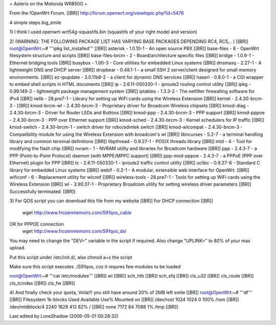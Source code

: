 = Asterix on the Motorola WR850G =

From the !OpenWrt Forum. [[BR]]
http://forum.openwrt.org/viewtopic.php?id=5476

4 simple steps big_smile

1)
I think I used openwrt-wrt54g-squashfs.bin (squashfs of your right model and version)

2) (WARNING: THE FOLLOWING PACKAGE LIST HAS VARYING BASE PACKAGES DEPENDING RC4, RC5,.. ) [[BR]]
root@OpenWrt:~# '''ipkg list_installed''' [[BR]]
asterisk - 1.0.10-1 - An open source PBX [[BR]]
base-files - 8 - OpenWrt filesystem structure and scripts [[BR]]
base-files-brcm - 2 - Board/architecture specific files [[BR]]
bridge - 1.0.6-1 - Ethernet bridging tools [[BR]]
busybox - 1.00-3 - Core utilities for embedded Linux systems [[BR]]
dnsmasq - 2.27-1 - A lightweight DNS and DHCP server [[BR]]
dropbear - 0.48.1-1 - a small SSH 2 server/client designed for small memory environments. [[BR]]
ez-ipupdate - 3.0.11b8-2 - a client for dynamic DNS services [[BR]]
haserl - 0.8.0-1 - a CGI wrapper to embed shell scripts in HTML documents [[BR]]
ip - 2.6.11-050330-1 - iproute2 routing control utility [[BR]]
ipkg - 0.99.149-2 - lightweight package management system [[BR]]
iptables - 1.3.3-2 - The netfilter firewalling software for IPv4 [[BR]]
iwlib - 28.pre7-1 - Library for setting up WiFi cards using the Wireless Extension [[BR]]
kernel - 2.4.30-brcm-3 - [[BR]]
kmod-brcm-wl - 2.4.30-brcm-3 - Proprietary driver for Broadcom Wireless chipsets [[BR]]
kmod-diag - 2.4.30-brcm-3 - Driver for Router LEDs and Buttons [[BR]]
kmod-ppp - 2.4.30-brcm-3 - PPP support [[BR]]
kmod-pppoe - 2.4.30-brcm-3 - PPP over Ethernet support [[BR]]
kmod-sched - 2.4.30-brcm-3 - Kernel schedulers for IP traffic [[BR]]
kmod-switch - 2.4.30-brcm-1 - switch driver for robo/admtek switch [[BR]]
kmod-wlcompat - 2.4.30-brcm-3 - Compatibility module for using the Wireless Extension with broadcom's wl [[BR]]
libncurses - 5.2-7 - a terminal handling library and common terminal definitions [[BR]]
libpthread - 0.9.27-1 - POSIX threads library [[BR]]
mtd - 4 - Tool for modifying the flash chip [[BR]]
nvram - 1 - NVRAM utility and libraries for Broadcom hardware [[BR]]
ppp - 2.4.3-7 - a PPP (Point-to-Point Protocol) daemon (with MPPE/MPPC support) [[BR]]
ppp-mod-pppoe - 2.4.3-7 - a PPPoE (PPP over Ethernet) plugin for PPP [[BR]]
tc - 2.6.11-050330-1 - iproute2 traffic control utility [[BR]]
uclibc - 0.9.27-8 - Standard C library for embedded Linux systems [[BR]]
webif - 0.2-1 - A modular, extensible web interface for OpenWrt. [[BR]]
wificonf - 6 - Replacement utility for wlconf [[BR]]
wireless-tools - 28.pre7-1 - Tools for setting up WiFi cards using the Wireless Extension [[BR]]
wl - 3.90.37-1 - Proprietary Broadcom utility for setting wireless driver parameters  [[BR]]
Successfully terminated. [[BR]]


3)
For QOS script you can download this file from my website [[BR]]
For DHCP connection [[BR]]
 wget http://www.frozenmemoirs.com/S91qos_cable

OR for PPPOE connection
 wget http://www.frozenmemoirs.com/S91qos_dsl

You may need to change the "DEV=" variable in the script if required. Also change "UPLINK=" to 80% of your max upload.

Put this script under /etc/init.d/, also chmod a+x the script

Make sure this script executes ./S91qos, coz it requres few modules to be loaded

root@OpenWrt:~# '''cat /etc/modules''' [[BR]]
wl [[BR]]
sch_htb [[BR]]
sch_sfq [[BR]]
cls_u32 [[BR]]
cls_route [[BR]]
cls_tcindex [[BR]]
cls_fw [[BR]]


4) And finally check your quota, Voila!!! you still have around 20% of 2MB left smile [[BR]]
root@OpenWrt:~# '''df''' [[BR]]
Filesystem           1k-blocks      Used Available Use% Mounted on [[BR]]
/dev/root                 1024      1024         0 100% /rom [[BR]]
/dev/mtdblock/4           2240      1828       412  82% / [[BR]]
none                      7172        84      7088   1% /tmp [[BR]]

Last edited by LoneShadow (2006-05-01 00:28:32)
